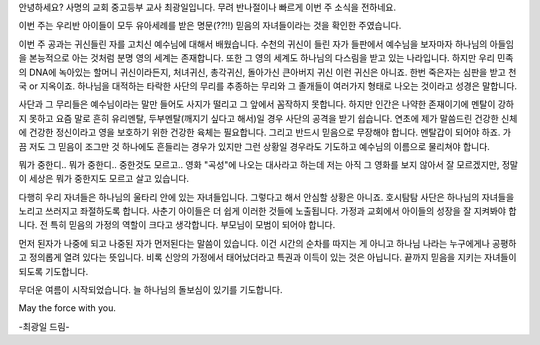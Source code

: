 안녕하세요? 사명의 교회 중고등부 교사 최광일입니다.
무려 반나절이나 빠르게 이번 주 소식을 전하네요. 

이번 주는 우리반 아이들이 모두 유아세례를 받은 
명문(??!!) 믿음의 자녀들이라는 것을 확인한 주였습니다.


이번 주 공과는 귀신들린 자를 고치신 예수님에 대해서 배웠습니다. 
수천의 귀신이 들린 자가 들판에서 예수님을 보자마자 하나님의 아들임을 본능적으로 아는 것처럼 분명 영의 세계는 존재합니다.
또한 그 영의 세계도 하나님의 다스림을 받고 있는 나라입니다.
하지만 우리 민족의 DNA에 녹아있는 할머니 귀신이라든지, 처녀귀신, 총각귀신, 돌아가신 큰아버지 귀신 
이런 귀신은 아니죠. 한번 죽은자는 심판을 받고 천국 or 지옥이죠. 
하나님을 대적하는 타락한 사단의 무리를 추종하는 무리와 그 졸개들이 여러가지 형태로 나오는 것이라고 성경은 말합니다. 

사단과 그 무리들은 예수님이라는 말만 들어도 사지가 떨리고 그 앞에서 꼼작하지 못합니다.
하지만 인간은 나약한 존재이기에 멘탈이 강하지 못하고 요즘 말로 흔히 유리멘탈, 두부멘탈(깨지기 싶다고 해서)일 경우 사단의 공격을 받기 쉽습니다. 
연초에 제가 말씀드린 건강한 신체에 건강한 정신이라고 영을 보호하기 위한 건강한 육체는 필요합니다.
그리고 반드시 믿음으로 무장해야 합니다. 멘탈갑이 되어야 하죠. 
가끔 저도 그 믿음이 조그만 것 하나에도 흔들리는 경우가 있지만
그런 상황일 경우라도 기도하고 예수님의 이름으로 물리쳐야 합니다. 

뭐가 중한디.. 뭐가 중한디.. 중한것도 모르고.. 
영화 "곡성"에 나오는 대사라고 하는데
저는 아직 그 영화를 보지 않아서 잘 모르겠지만, 
정말 이 세상은 뭐가 중한지도 모르고 살고 있습니다.  

다행히 우리 자녀들은 하나님의 울타리 안에 있는 자녀들입니다. 
그렇다고 해서 안심할 상황은 아니죠.
호시탐탐 사단은 하나님의 자녀들을 노리고 쓰러지고 좌절하도록 합니다. 
사춘기 아이들은 더 쉽게 이러한 것들에 노출됩니다. 
가정과 교회에서 아이들의 성장을 잘 지켜봐야 합니다. 
전 특히 믿음의 가정의 역할이 크다고 생각합니다. 
부모님이 모범이 되어야 합니다.

먼저 된자가 나중에 되고 나중된 자가 먼저된다는 말씀이 있습니다. 
이건 시간의 순차를 따지는 게 아니고 하나님 나라는 누구에게나 공평하고 정의롭게 열려 있다는 뜻입니다.
비록 신앙의 가정에서 태어났더라고 특권과 이득이 있는 것은 아닙니다.
끝까지 믿음을 지키는 자녀들이 되도록 기도합니다. 

무더운 여름이 시작되었습니다. 늘 하나님의 돌보심이 있기를 기도합니다.

May the force with you.

-최광일 드림-

